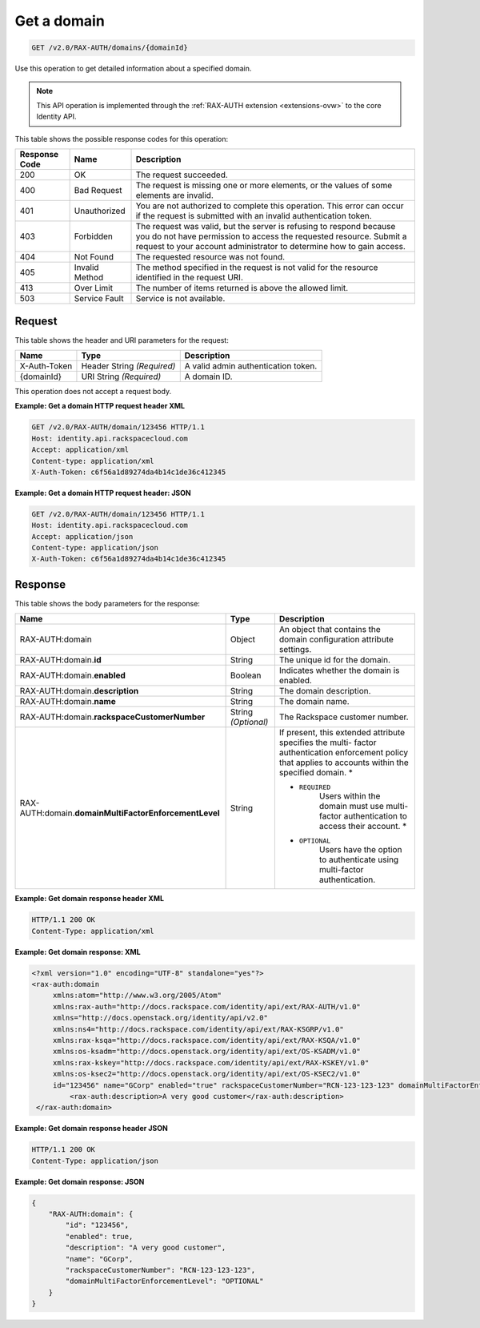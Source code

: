 .. _get-a-domain-v2.0-rax-auth:

Get a domain
~~~~~~~~~~~~

.. code::

    GET /v2.0/RAX-AUTH/domains/{domainId}

Use this operation to get detailed information about a specified domain.

.. note::

   This API operation is implemented through the
   :ref:`RAX-AUTH extension <extensions-ovw>`  to the core Identity API.

This table shows the possible response codes for this operation:

+--------------------------+-------------------------+-------------------------+
|Response Code             |Name                     |Description              |
+==========================+=========================+=========================+
|200                       |OK                       |The request succeeded.   |
+--------------------------+-------------------------+-------------------------+
|400                       |Bad Request              |The request is missing   |
|                          |                         |one or more elements, or |
|                          |                         |the values of some       |
|                          |                         |elements are invalid.    |
+--------------------------+-------------------------+-------------------------+
|401                       |Unauthorized             |You are not authorized   |
|                          |                         |to complete this         |
|                          |                         |operation. This error    |
|                          |                         |can occur if the request |
|                          |                         |is submitted with an     |
|                          |                         |invalid authentication   |
|                          |                         |token.                   |
+--------------------------+-------------------------+-------------------------+
|403                       |Forbidden                |The request was valid,   |
|                          |                         |but the server is        |
|                          |                         |refusing to respond      |
|                          |                         |because you do not have  |
|                          |                         |permission to access the |
|                          |                         |requested resource.      |
|                          |                         |Submit a request to your |
|                          |                         |account administrator to |
|                          |                         |determine how to gain    |
|                          |                         |access.                  |
+--------------------------+-------------------------+-------------------------+
|404                       |Not Found                |The requested resource   |
|                          |                         |was not found.           |
+--------------------------+-------------------------+-------------------------+
|405                       |Invalid Method           |The method specified in  |
|                          |                         |the request is not valid |
|                          |                         |for the resource         |
|                          |                         |identified in the        |
|                          |                         |request URI.             |
+--------------------------+-------------------------+-------------------------+
|413                       |Over Limit               |The number of items      |
|                          |                         |returned is above the    |
|                          |                         |allowed limit.           |
+--------------------------+-------------------------+-------------------------+
|503                       |Service Fault            |Service is not available.|
+--------------------------+-------------------------+-------------------------+


Request
-------

This table shows the header and URI parameters for the request:

+--------------------------+-------------------------+-------------------------+
|Name                      |Type                     |Description              |
+==========================+=========================+=========================+
|X-Auth-Token              |Header                   |A valid admin            |
|                          |String *(Required)*      |authentication token.    |
+--------------------------+-------------------------+-------------------------+
|{domainId}                |URI                      |A domain ID.             |
|                          |String *(Required)*      |                         |
+--------------------------+-------------------------+-------------------------+

This operation does not accept a request body.

**Example: Get a domain HTTP request header XML**


.. code::

   GET /v2.0/RAX-AUTH/domain/123456 HTTP/1.1
   Host: identity.api.rackspacecloud.com
   Accept: application/xml
   Content-type: application/xml
   X-Auth-Token: c6f56a1d89274da4b14c1de36c412345


**Example: Get a domain HTTP request header: JSON**


.. code::

   GET /v2.0/RAX-AUTH/domain/123456 HTTP/1.1
   Host: identity.api.rackspacecloud.com
   Accept: application/json
   Content-type: application/json
   X-Auth-Token: c6f56a1d89274da4b14c1de36c412345


Response
--------

This table shows the body parameters for the response:

+-------------------------------------+---------------------+---------------------+
|Name                                 |Type                 |Description          |
+=====================================+=====================+=====================+
|RAX-AUTH:domain                      |Object               |An object that       |
|                                     |                     |contains the domain  |
|                                     |                     |configuration        |
|                                     |                     |attribute settings.  |
+-------------------------------------+---------------------+---------------------+
|RAX-AUTH:domain.\ **id**             |String               |The unique id for    |
|                                     |                     |the domain.          |
+-------------------------------------+---------------------+---------------------+
|RAX-AUTH:domain.\ **enabled**        |Boolean              |Indicates whether    |
|                                     |                     |the domain is        |
|                                     |                     |enabled.             |
+-------------------------------------+---------------------+---------------------+
|RAX-AUTH:domain.\ **description**    |String               |The domain           |
|                                     |                     |description.         |
+-------------------------------------+---------------------+---------------------+
|RAX-AUTH:domain.\ **name**           |String               |The domain name.     |
+-------------------------------------+---------------------+---------------------+
|RAX-AUTH:domain.\                    |String *(Optional)*  |The Rackspace        |
|**rackspaceCustomerNumber**          |                     |customer number.     |
+-------------------------------------+---------------------+---------------------+
|RAX-AUTH:domain.\                    |String               |If present, this     |
|**domainMultiFactorEnforcementLevel**|                     |extended attribute   |
|                                     |                     |specifies the multi- |
|                                     |                     |factor               |
|                                     |                     |authentication       |
|                                     |                     |enforcement policy   |
|                                     |                     |that applies to      |
|                                     |                     |accounts within the  |
|                                     |                     |specified domain. *  |
|                                     |                     |                     |
|                                     |                     |- ``REQUIRED``       |
|                                     |                     |   Users             |
|                                     |                     |   within the domain |
|                                     |                     |   must use multi-   |
|                                     |                     |   factor            |
|                                     |                     |   authentication to |
|                                     |                     |   access their      |
|                                     |                     |   account. *        |
|                                     |                     |                     |
|                                     |                     |- ``OPTIONAL``       |
|                                     |                     |   Users             |
|                                     |                     |   have the option to|
|                                     |                     |   authenticate using|
|                                     |                     |   multi-factor      |
|                                     |                     |   authentication.   |
+-------------------------------------+---------------------+---------------------+


**Example: Get domain response header XML**


.. code::

   HTTP/1.1 200 OK
   Content-Type: application/xml


**Example: Get domain response: XML**

.. code::

   <?xml version="1.0" encoding="UTF-8" standalone="yes"?>
   <rax-auth:domain
        xmlns:atom="http://www.w3.org/2005/Atom"
        xmlns:rax-auth="http://docs.rackspace.com/identity/api/ext/RAX-AUTH/v1.0"
        xmlns="http://docs.openstack.org/identity/api/v2.0"
        xmlns:ns4="http://docs.rackspace.com/identity/api/ext/RAX-KSGRP/v1.0"
        xmlns:rax-ksqa="http://docs.rackspace.com/identity/api/ext/RAX-KSQA/v1.0"
        xmlns:os-ksadm="http://docs.openstack.org/identity/api/ext/OS-KSADM/v1.0"
        xmlns:rax-kskey="http://docs.rackspace.com/identity/api/ext/RAX-KSKEY/v1.0"
        xmlns:os-ksec2="http://docs.openstack.org/identity/api/ext/OS-KSEC2/v1.0"
        id="123456" name="GCorp" enabled="true" rackspaceCustomerNumber="RCN-123-123-123" domainMultiFactorEnforcementLevel="OPTIONAL">
            <rax-auth:description>A very good customer</rax-auth:description>
    </rax-auth:domain>



**Example: Get domain response header JSON**

.. code::

   HTTP/1.1 200 OK
   Content-Type: application/json


**Example: Get domain response: JSON**

.. code::

    {
        "RAX-AUTH:domain": {
            "id": "123456",
            "enabled": true,
            "description": "A very good customer",
            "name": "GCorp",
            "rackspaceCustomerNumber": "RCN-123-123-123",
            "domainMultiFactorEnforcementLevel": "OPTIONAL"
        }
    }
